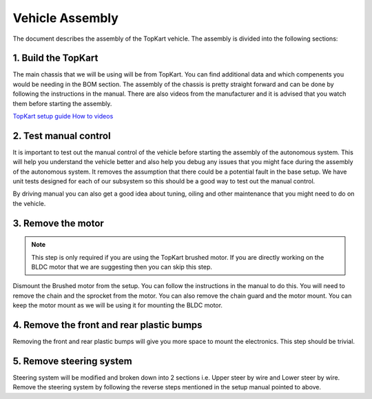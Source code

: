 Vehicle Assembly
===================

The document describes the assembly of the TopKart vehicle. The assembly is divided into the following sections:


1. Build the TopKart
-------------------
The main chassis that we will be using will be from TopKart. You can find additional data and which compenents you would be needing in the BOM section. The assembly of the chassis is pretty straight forward and can be done by following the instructions in the manual. There are also videos from the manufacturer and it is advised that you watch them before starting the assembly.

`TopKart setup guide <topkartusa.net/adult-setup-guide/>`_
`How to videos <https://www.youtube.com/playlist?list=PLrHWloGpgEJ33L9B9TJtqOFAmeYjiv5M->`_

2. Test manual control
-------------------

It is important to test out the manual control of the vehicle before starting the assembly of the autonomous system. This will help you understand the vehicle better and also help you debug any issues that you might face during the assembly of the autonomous system. It removes the assumption that there could be a potential fault in the base setup. We have unit tests designed for each of our subsystem so this should be a good way to test out the manual control.

By driving manual you can also get a good idea about tuning, oiling and other maintenance that you might need to do on the vehicle.


3. Remove the motor
-------------------

.. note:: 

    This step is only required if you are using the TopKart brushed motor. If you are directly working on the BLDC motor that we are suggesting then you can skip this step.

Dismount the Brushed motor from the setup. You can follow the instructions in the manual to do this. You will need to remove the chain and the sprocket from the motor. You can also remove the chain guard and the motor mount. You can keep the motor mount as we will be using it for mounting the BLDC motor.

4. Remove the front and rear plastic bumps
-------------------

Removing the front and rear plastic bumps will give you more space to mount the electronics. This step should be trivial.


5. Remove steering system
-------------------

Steering system will be modified and broken down into 2 sections i.e. Upper steer by wire and Lower steer by wire. Remove the steering system by following the reverse steps mentioned in the setup manual pointed to above.